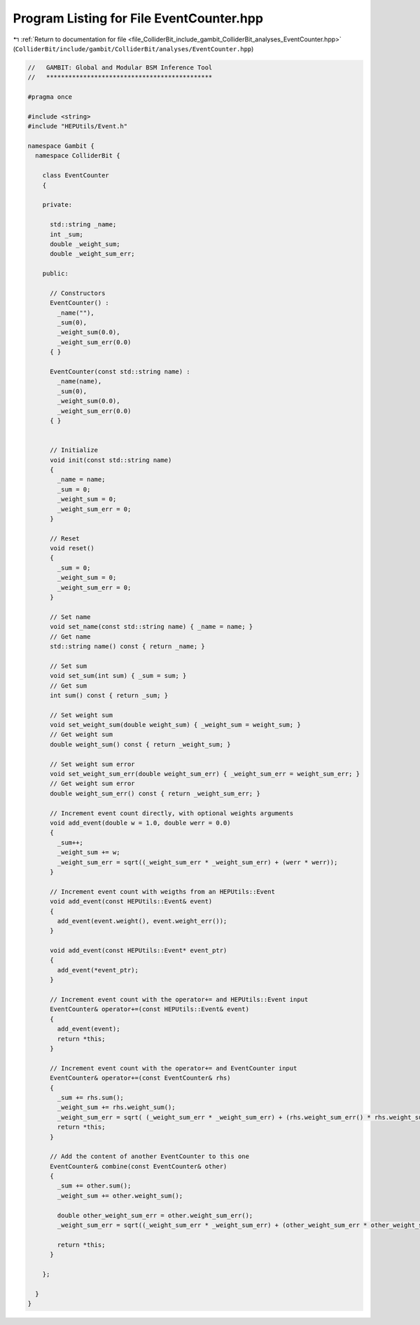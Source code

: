 
.. _program_listing_file_ColliderBit_include_gambit_ColliderBit_analyses_EventCounter.hpp:

Program Listing for File EventCounter.hpp
=========================================

|exhale_lsh| :ref:`Return to documentation for file <file_ColliderBit_include_gambit_ColliderBit_analyses_EventCounter.hpp>` (``ColliderBit/include/gambit/ColliderBit/analyses/EventCounter.hpp``)

.. |exhale_lsh| unicode:: U+021B0 .. UPWARDS ARROW WITH TIP LEFTWARDS

.. code-block:: cpp

   //   GAMBIT: Global and Modular BSM Inference Tool
   //   *********************************************
   
   #pragma once
   
   #include <string>
   #include "HEPUtils/Event.h"
   
   namespace Gambit {
     namespace ColliderBit {
   
       class EventCounter
       {
   
       private:
   
         std::string _name;
         int _sum;
         double _weight_sum;
         double _weight_sum_err;
   
       public:
   
         // Constructors
         EventCounter() :
           _name(""),
           _sum(0),
           _weight_sum(0.0),
           _weight_sum_err(0.0)
         { }
   
         EventCounter(const std::string name) :
           _name(name),
           _sum(0),
           _weight_sum(0.0),
           _weight_sum_err(0.0)
         { }
   
   
         // Initialize
         void init(const std::string name)
         {
           _name = name;
           _sum = 0;
           _weight_sum = 0;
           _weight_sum_err = 0;        
         }
   
         // Reset
         void reset() 
         { 
           _sum = 0;
           _weight_sum = 0;
           _weight_sum_err = 0;
         }
   
         // Set name
         void set_name(const std::string name) { _name = name; }
         // Get name
         std::string name() const { return _name; }
   
         // Set sum
         void set_sum(int sum) { _sum = sum; }
         // Get sum
         int sum() const { return _sum; }
   
         // Set weight sum
         void set_weight_sum(double weight_sum) { _weight_sum = weight_sum; }
         // Get weight sum
         double weight_sum() const { return _weight_sum; }
   
         // Set weight sum error
         void set_weight_sum_err(double weight_sum_err) { _weight_sum_err = weight_sum_err; }
         // Get weight sum error
         double weight_sum_err() const { return _weight_sum_err; }
   
         // Increment event count directly, with optional weights arguments
         void add_event(double w = 1.0, double werr = 0.0)
         {
           _sum++;
           _weight_sum += w;
           _weight_sum_err = sqrt((_weight_sum_err * _weight_sum_err) + (werr * werr));
         }
   
         // Increment event count with weigths from an HEPUtils::Event
         void add_event(const HEPUtils::Event& event)
         {
           add_event(event.weight(), event.weight_err());
         }
   
         void add_event(const HEPUtils::Event* event_ptr) 
         { 
           add_event(*event_ptr); 
         }
   
         // Increment event count with the operator+= and HEPUtils::Event input
         EventCounter& operator+=(const HEPUtils::Event& event)
         {
           add_event(event);
           return *this;
         }
   
         // Increment event count with the operator+= and EventCounter input
         EventCounter& operator+=(const EventCounter& rhs)
         {
           _sum += rhs.sum();
           _weight_sum += rhs.weight_sum();
           _weight_sum_err = sqrt( (_weight_sum_err * _weight_sum_err) + (rhs.weight_sum_err() * rhs.weight_sum_err()) );
           return *this;
         }
   
         // Add the content of another EventCounter to this one
         EventCounter& combine(const EventCounter& other)
         {
           _sum += other.sum();
           _weight_sum += other.weight_sum();
   
           double other_weight_sum_err = other.weight_sum_err();
           _weight_sum_err = sqrt((_weight_sum_err * _weight_sum_err) + (other_weight_sum_err * other_weight_sum_err));
   
           return *this;
         }
   
       };
   
     }
   }
